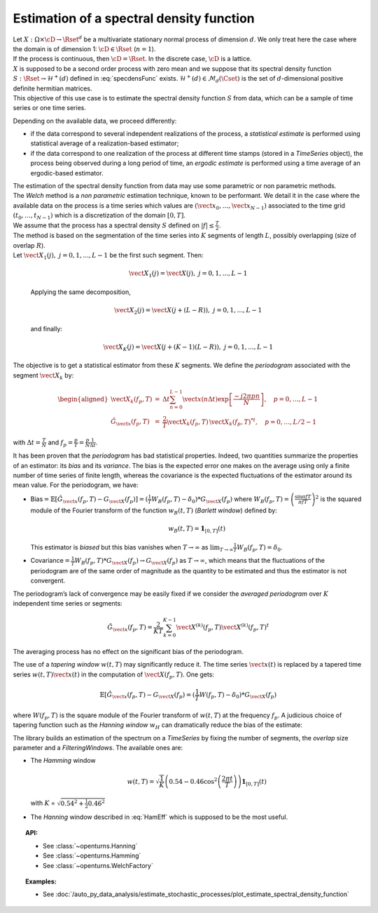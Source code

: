 .. _estimate_spectral_density_function:

Estimation of a spectral density function
==========================================

| Let :math:`X: \Omega \times \cD \rightarrow \Rset^d` be a multivariate
  stationary normal process of dimension :math:`d`. We only treat here
  the case where the domain is of dimension 1: :math:`\cD \in \Rset`
  (:math:`n=1`).
| If the process is continuous, then :math:`\cD=\Rset`. In the discrete
  case, :math:`\cD` is a lattice.
| :math:`X` is supposed to be a second order process with zero mean and
  we suppose that its spectral density function
  :math:`S : \Rset \rightarrow \mathcal{H}^+(d)` defined in
  :eq:`specdensFunc` exists.
  :math:`\mathcal{H}^+(d) \in \mathcal{M}_d(\Cset)` is the set of
  :math:`d`-dimensional positive definite hermitian matrices.
| This objective of this use case is to estimate the spectral density
  function :math:`S` from data, which can be a sample of time series or
  one time series.

Depending on the available data, we proceed differently:

-  if the data correspond to several independent realizations of the
   process, a *statistical
   estimate* is performed using statistical average of a
   realization-based estimator;

-  if the data correspond to one realization of the process at different
   time stamps (stored in a *TimeSeries* object), the process being
   observed during a long period of time, an *ergodic estimate* is
   performed using a time average of an ergodic-based estimator.

| The estimation of the spectral density function from data may use some
  parametric or non parametric methods.
| The *Welch* method is a *non parametric* estimation technique, known
  to be performant. We detail it in the case where the available data on
  the process is a time series which values are
  :math:`(\vect{x}_0, \dots,\vect{x}_{N-1})` associated to the time grid
  :math:`(t_0, \dots, t_{N-1})` which is a discretization of the domain
  :math:`[0,T]`.
| We assume that the process has a spectral density :math:`S` defined on
  :math:`| f | \leq \frac{T}{2}`.
| The method is based on the segmentation of the time series into
  :math:`K` segments of length :math:`L`, possibly overlapping (size of
  overlap :math:`R`).
| Let :math:`\vect{X}_{1}(j), \ j = 0, 1,...,L-1` be the first such
  segment. Then:

  .. math:: \vect{X}_{1}(j) = \vect{X}(j) , \ j = 0, 1,...,L-1

  Applying the same decomposition,

  .. math:: \vect{X}_{2}(j) = \vect{X}(j + (L - R)) , \ j = 0, 1,...,L-1

  and finally:

  .. math:: \vect{X}_{K}(j) = \vect{X}(j + (K-1)(L-R)) , \ j = 0, 1,...,L-1

The objective is to get a statistical estimator from these :math:`K`
segments. We define the *periodogram* associated with the segment
:math:`\vect{X}_k` by:

.. math::

   \begin{aligned}
     \vect{X}_{k}(f_p,T)&=&\Delta t\sum_{n=0}^{L-1}\vect{x}(n\Delta t)\exp\left[\frac{-j2\pi pn}{N}\right], \quad p=0,\dots, L-1\\
     \hat{G}_{\vect{x}}(f_p,T)&=&\frac{2}{T}\vect{X}_{k}(f_p,T)\,{\vect{X}_{k}(f_p,T)^*}^t,\quad p=0,\dots,L/2-1\end{aligned}

with :math:`\Delta t=\frac{T}{N}` and
:math:`f_p=\frac{p}{T}=\frac{p}{N}\frac{1}{\Delta t}`.

| It has been proven that the *periodogram* has bad statistical
  properties. Indeed, two quantities summarize the properties of an
  estimator: its *bias* and its *variance*. The bias is the expected
  error one makes on the average using only a finite number of time
  series of finite length, whereas the covariance is the expected
  fluctuations of the estimator around its mean value. For the
  periodogram, we have:

-  Bias\ :math:`=\mathbb{E}[\hat{G}_{\vect{x}}(f_p, T)-G_{\vect{X}}(f_p)]=(\frac{1}{T}W_B(f_p, T)-\delta_0)*G_{\vect{X}}(f_p)`
   where :math:`W_B(f_p, T) = \left(\frac{\sin\pi fT}{\pi fT}\right)^2`
   is the squared module of the Fourier transform of the function
   :math:`w_B(t, T)` (*Barlett window*) defined by:

   .. math:: w_B(t, T) = \mathbf{1}_{[0,T]}(t)

   This estimator is *biased* but this bias vanishes when
   :math:`T\rightarrow\infty` as
   :math:`\lim_{T\rightarrow\infty} \frac{1}{T}W_B(f_p, T)=\delta_0`.

-  Covariance\ :math:`=\frac{1}{T}W_B(f_p, T)*G_{\vect{X}}(f_p)\rightarrow G_{\vect{X}}(f_p)`
   as :math:`T\rightarrow\infty`, which means that the fluctuations of
   the periodogram are of the same order of magnitude as the quantity to
   be estimated and thus the estimator is not convergent.

The periodogram’s lack of convergence may be easily fixed if we consider
the *averaged periodogram* over :math:`K` independent time series or
segments:

.. math:: \hat{G}_{\vect{x}}(f_p,T)=\frac{2}{KT}\sum_{k=0}^{K-1}\vect{X}^{(k)}(f_p,T)\vect{X}^{(k)}(f_p,T)^t

The averaging process has no effect on the significant bias of the
periodogram.

The use of a *tapering window* :math:`w(t, T)` may significantly reduce
it. The time series :math:`\vect{x}(t)` is replaced by a tapered time
series :math:`w(t, T)\vect{x}(t)` in the computation of
:math:`\vect{X}(f_p,T)`. One gets:

.. math:: \mathbb{E}[\hat{G}_{\vect{x}}(f_p, T)-G_{\vect{X}}(f_p)=(\frac{1}{T}W(f_p, T)-\delta_0)*G_{\vect{X}}(f_p)

where :math:`W(f_p, T)` is the square module of the Fourier transform
of :math:`w(t, T)` at the frequency :math:`f_p`. A judicious choice of
tapering function such as the *Hanning window* :math:`w_H` can
dramatically reduce the bias of the estimate:

.. math::
  :label: HamEff

    w_H(t, T) = \sqrt{\frac{8}{3}}\left(1-\cos^2\left(\frac{\pi t}{T}\right)\right)\mathbf{1}_{[0,T]}(t)

The library builds an estimation of the spectrum on a *TimeSeries* by
fixing the number of segments, the *overlap* size parameter and a
*FilteringWindows*. The available ones are:

-  The *Hamming* window

   .. math:: w(t, T) = \sqrt{\frac{1}{K}}\left(0.54-0.46\cos^2\left(\frac{2 \pi t}{T}\right)\right)\mathbf{1}_{[0,T]}(t)

   with :math:`K` = :math:`\sqrt{0.54^2 + \frac{1}{2} 0.46^2}`

-  The *Hanning* window described in :eq:`HamEff` which is supposed to be
   the most useful.

.. topic:: API:

    - See :class:`~openturns.Hanning`
    - See :class:`~openturns.Hamming`
    - See :class:`~openturns.WelchFactory`

.. topic:: Examples:

    - See :doc:`/auto_py_data_analysis/estimate_stochastic_processes/plot_estimate_spectral_density_function`

